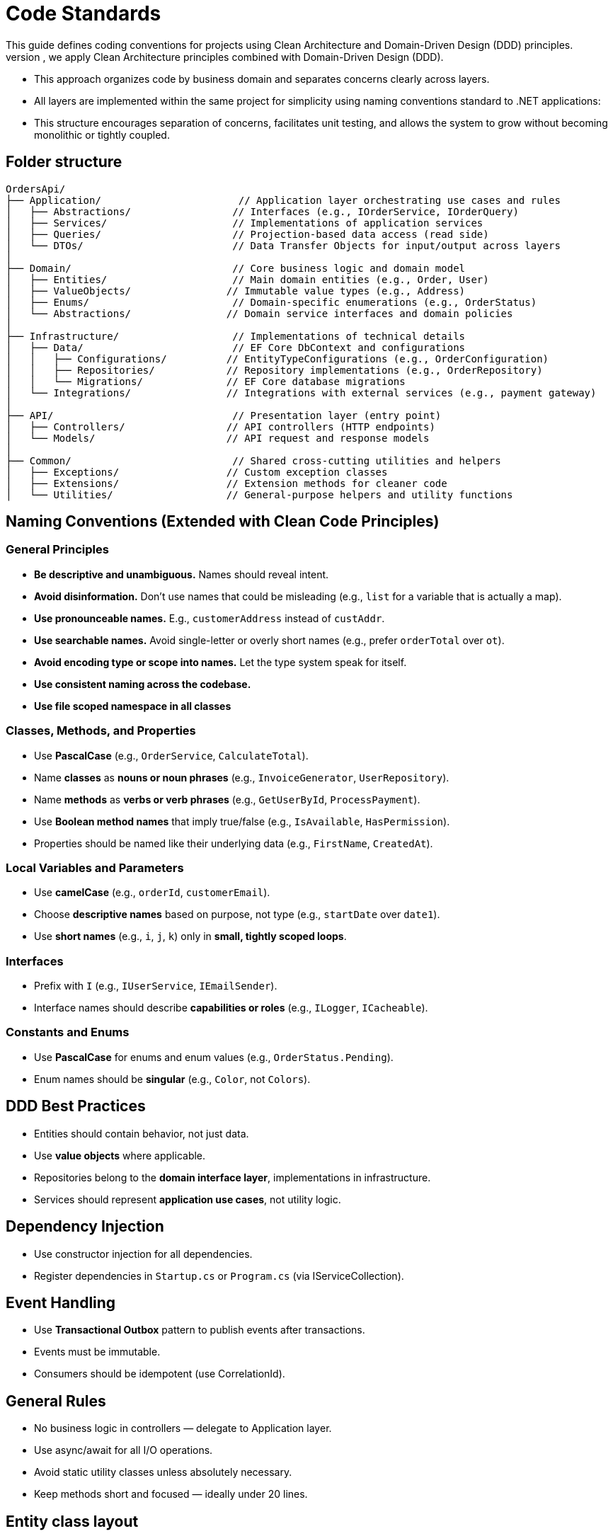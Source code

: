 
= Code Standards
This guide defines coding conventions for projects using Clean Architecture and Domain-Driven Design (DDD) principles.
- To ensure maintainability, testability, and scalability of the `OrdersApi` project, we apply Clean Architecture principles combined with Domain-Driven Design (DDD). 
- This approach organizes code by business domain and separates concerns clearly across layers.
- All layers are implemented within the same project for simplicity using naming conventions standard to .NET applications:
- This structure encourages separation of concerns, facilitates unit testing, and allows the system to grow without becoming monolithic or tightly coupled.

== Folder structure
[source]
----
OrdersApi/
├── Application/                       // Application layer orchestrating use cases and rules
│   ├── Abstractions/                 // Interfaces (e.g., IOrderService, IOrderQuery)
│   ├── Services/                     // Implementations of application services
│   ├── Queries/                      // Projection-based data access (read side)
│   └── DTOs/                         // Data Transfer Objects for input/output across layers
│
├── Domain/                           // Core business logic and domain model
│   ├── Entities/                     // Main domain entities (e.g., Order, User)
│   ├── ValueObjects/                // Immutable value types (e.g., Address)
│   ├── Enums/                        // Domain-specific enumerations (e.g., OrderStatus)
│   └── Abstractions/                // Domain service interfaces and domain policies
│
├── Infrastructure/                   // Implementations of technical details
│   ├── Data/                         // EF Core DbContext and configurations
│   │   ├── Configurations/          // EntityTypeConfigurations (e.g., OrderConfiguration)
│   │   ├── Repositories/            // Repository implementations (e.g., OrderRepository)
│   │   └── Migrations/              // EF Core database migrations
│   └── Integrations/                // Integrations with external services (e.g., payment gateway)
│
├── API/                              // Presentation layer (entry point)
│   ├── Controllers/                 // API controllers (HTTP endpoints)
│   └── Models/                      // API request and response models
│
├── Common/                           // Shared cross-cutting utilities and helpers
│   ├── Exceptions/                  // Custom exception classes
│   ├── Extensions/                  // Extension methods for cleaner code
│   └── Utilities/                   // General-purpose helpers and utility functions
----
 
== Naming Conventions (Extended with Clean Code Principles)

=== General Principles
- *Be descriptive and unambiguous.* Names should reveal intent.
- *Avoid disinformation.* Don’t use names that could be misleading (e.g., `list` for a variable that is actually a map).
- *Use pronounceable names.* E.g., `customerAddress` instead of `custAddr`.
- *Use searchable names.* Avoid single-letter or overly short names (e.g., prefer `orderTotal` over `ot`).
- *Avoid encoding type or scope into names.* Let the type system speak for itself.
- *Use consistent naming across the codebase.*
- *Use file scoped namespace in all classes*

=== Classes, Methods, and Properties
- Use *PascalCase* (e.g., `OrderService`, `CalculateTotal`).
- Name *classes* as *nouns or noun phrases* (e.g., `InvoiceGenerator`, `UserRepository`).
- Name *methods* as *verbs or verb phrases* (e.g., `GetUserById`, `ProcessPayment`).
- Use *Boolean method names* that imply true/false (e.g., `IsAvailable`, `HasPermission`).
- Properties should be named like their underlying data (e.g., `FirstName`, `CreatedAt`).

=== Local Variables and Parameters
- Use *camelCase* (e.g., `orderId`, `customerEmail`).
- Choose *descriptive names* based on purpose, not type (e.g., `startDate` over `date1`).
- Use *short names* (e.g., `i`, `j`, `k`) only in *small, tightly scoped loops*.

=== Interfaces
- Prefix with `I` (e.g., `IUserService`, `IEmailSender`).
- Interface names should describe *capabilities or roles* (e.g., `ILogger`, `ICacheable`).

=== Constants and Enums
- Use *PascalCase* for enums and enum values (e.g., `OrderStatus.Pending`).
- Enum names should be *singular* (e.g., `Color`, not `Colors`).


== DDD Best Practices

- Entities should contain behavior, not just data.
- Use **value objects** where applicable.
- Repositories belong to the **domain interface layer**, implementations in infrastructure.
- Services should represent **application use cases**, not utility logic.

== Dependency Injection

- Use constructor injection for all dependencies.
- Register dependencies in `Startup.cs` or `Program.cs` (via IServiceCollection).

== Event Handling

- Use **Transactional Outbox** pattern to publish events after transactions.
- Events must be immutable.
- Consumers should be idempotent (use CorrelationId).

== General Rules

- No business logic in controllers — delegate to Application layer.
- Use async/await for all I/O operations.
- Avoid static utility classes unless absolutely necessary.
- Keep methods short and focused — ideally under 20 lines.



== Entity class layout

Each class must follow this structure:

1. `using` statements
2. `namespace` file scope declaration
3. XML `<summary>` comment for the class
4. Class declaration
5. Fields and properties
6. Constructors
7. Methods (public first, then private)
8. Events or handlers (if applicable)

Example:

[source,csharp]
----
namespace OrdersApi.Domain.Entities;

public class Order
{
    private Order() { } // EF Core requires a parameterless constructor

    public Order(Guid id, Guid userId, string status, string products, decimal total)
    {
        if (id == Guid.Empty)
            throw new ArgumentException("Id cannot be empty.", nameof(id));
        if (userId == Guid.Empty)
            throw new ArgumentException("UserId cannot be empty.", nameof(userId));
        if (string.IsNullOrWhiteSpace(status))
            throw new ArgumentException("Status cannot be null or whitespace.", nameof(status));
        if (string.IsNullOrWhiteSpace(products))
            throw new ArgumentException("Products cannot be null or whitespace.", nameof(products));
        if (total < 0)
            throw new ArgumentOutOfRangeException(nameof(total), "Total cannot be negative.");

        Id = id;
        UserId = userId;
        Status = status;
        Products = products;
        Total = total;
    }

    public Guid Id { get; private set; }
    public Guid UserId { get; private set; }
    public string Status { get; private set; }
    public string Products { get; private set; }
    public decimal Total { get; private set; }

    public override bool Equals(object obj)
    {
        if (ReferenceEquals(this, obj))
            return true;
        if (obj is null || GetType() != obj.GetType())
            return false;

        var other = (Order)obj;
        return Id == other.Id;
    }

    public override int GetHashCode()
    {
        return Id.GetHashCode();
    }

    public static bool operator ==(Order left, Order right)
    {
        if (ReferenceEquals(left, right))
            return true;
        if (left is null || right is null)
            return false;
        return left.Id == right.Id;
    }

    public static bool operator !=(Order left, Order right)
    {
        return !(left == right);
    }

    // Add behavior here (DDD principle)
}
----
